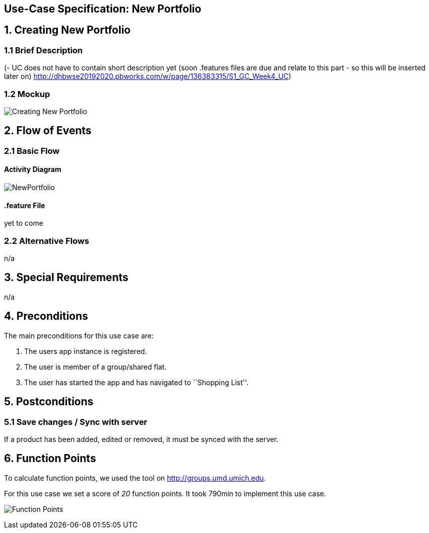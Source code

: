 == Use-Case Specification: New Portfolio

== 1. Creating New Portfolio

=== 1.1 Brief Description

(- UC does not have to contain short description yet (soon .features files are due and relate to this part - so this will be inserted later on) http://dhbwse20192020.pbworks.com/w/page/136383315/S1_GC_Week4_UC)

=== 1.2 Mockup

image::Creating New Portfolio.png[]

== 2. Flow of Events

=== 2.1 Basic Flow

==== Activity Diagram

image::NewPortfolio.png[]

==== .feature File

yet to come

=== 2.2 Alternative Flows

n/a

== 3. Special Requirements

n/a

== 4. Preconditions

The main preconditions for this use case are:

[arabic]
. The users app instance is registered.
. The user is member of a group/shared flat.
. The user has started the app and has navigated to ``Shopping List''.

== 5. Postconditions

=== 5.1 Save changes / Sync with server

If a product has been added, edited or removed, it must be synced with
the server.

== 6. Function Points

To calculate function points, we used the tool on
http://groups.umd.umich.edu/cis/course.des/cis375/projects/fp99/main.html[http://groups.umd.umich.edu].

For this use case we set a score of _20_ function points. It took 790min
to implement this use case.

image:../FunctionPoints/ShoppingList.png[Function Points]